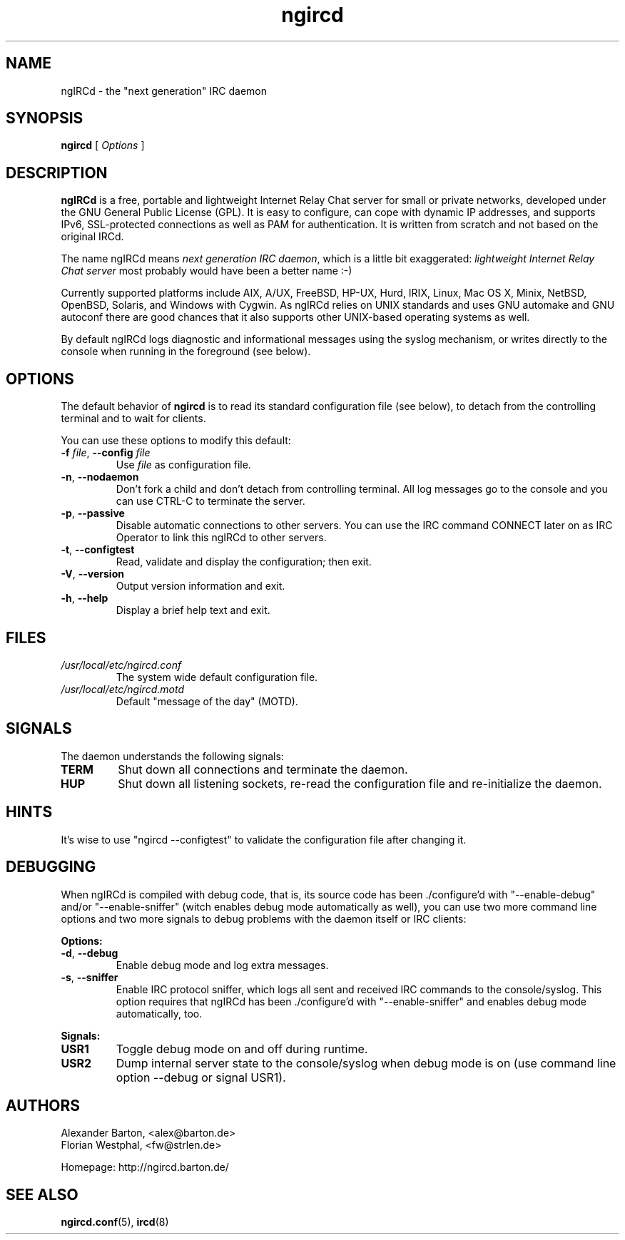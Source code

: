 .\"
.\" ngircd(8) manual page template
.\"
.TH ngircd 8 "Oct 2013" ngIRCd "ngIRCd Manual"
.SH NAME
ngIRCd \- the "next generation" IRC daemon
.SH SYNOPSIS
.B ngircd
[
.I Options
]
.SH DESCRIPTION
.BR ngIRCd
is a free, portable and lightweight Internet Relay Chat server for small
or private networks, developed under the GNU General Public License (GPL).
It is easy to configure, can cope with dynamic IP addresses, and supports
IPv6, SSL-protected connections as well as PAM for authentication.
It is written from scratch and not based on the original IRCd.
.PP
The name ngIRCd means
.IR "next generation IRC daemon",
which is a little bit exaggerated:
.IR "lightweight Internet Relay Chat server"
most probably would have been a better name :-)
.PP
Currently supported platforms include AIX, A/UX, FreeBSD, HP-UX, Hurd, IRIX,
Linux, Mac OS X, Minix, NetBSD, OpenBSD, Solaris, and Windows with Cygwin.
As ngIRCd relies on UNIX standards and uses GNU automake and GNU autoconf
there are good chances that it also supports other UNIX-based operating
systems as well.
.PP
By default ngIRCd logs diagnostic and informational messages using the syslog
mechanism, or writes directly to the console when running in the foreground
(see below).
.SH OPTIONS
The default behavior of
.BR ngircd
is to read its standard configuration file (see below), to detach from the
controlling terminal and to wait for clients.
.PP
You can use these options to modify this default:
.TP
\fB\-f\fR \fIfile\fR, \fB\-\-config\fR \fIfile\fR
Use
.I file
as configuration file.
.TP
\fB\-n\fR, \fB\-\-nodaemon\fR
Don't fork a child and don't detach from controlling terminal.
All log messages go to the console and you can use CTRL-C to
terminate the server.
.TP
\fB\-p\fR, \fB\-\-passive\fR
Disable automatic connections to other servers. You can use the IRC command
CONNECT later on as IRC Operator to link this ngIRCd to other servers.
.TP
\fB\-t\fR, \fB\-\-configtest\fR
Read, validate and display the configuration; then exit.
.TP
\fB\-V\fR, \fB\-\-version\fR
Output version information and exit.
.TP
\fB\-h\fR, \fB\-\-help\fR
Display a brief help text and exit.
.SH FILES
.I /usr/local/etc/ngircd.conf
.RS
The system wide default configuration file.
.RE
.I /usr/local/etc/ngircd.motd
.RS
Default "message of the day" (MOTD).
.RE
.SH SIGNALS
The daemon understands the following signals:
.TP
\fBTERM\fR
Shut down all connections and terminate the daemon.
.TP
\fBHUP\fR
Shut down all listening sockets, re-read the configuration file and
re-initialize the daemon.
.SH HINTS
It's wise to use "ngircd \-\-configtest" to validate the configuration file
after changing it.
.SH DEBUGGING
When ngIRCd is compiled with debug code, that is, its source code has
been ./configure'd with "\-\-enable\-debug" and/or "\-\-enable\-sniffer" (witch
enables debug mode automatically as well), you can use two more command
line options and two more signals to debug problems with the daemon itself
or IRC clients:
.PP
\fBOptions:\fR
.TP
\fB\-d\fR, \fB\-\-debug\fR
Enable debug mode and log extra messages.
.TP
\fB\-s\fR, \fB\-\-sniffer\fR
Enable IRC protocol sniffer, which logs all sent and received IRC commands to
the console/syslog. This option requires that ngIRCd has been ./configure'd
with "\-\-enable\-sniffer" and enables debug mode automatically, too.
.PP
\fBSignals:\fR
.TP
\fBUSR1\fR
Toggle debug mode on and off during runtime.
.TP
\fBUSR2\fR
Dump internal server state to the console/syslog when debug mode is on (use
command line option \-\-debug or signal USR1).
.SH AUTHORS
Alexander Barton, <alex@barton.de>
.br
Florian Westphal, <fw@strlen.de>
.PP
Homepage: http://ngircd.barton.de/
.SH "SEE ALSO"
.BR ngircd.conf (5),
.BR ircd (8)
.\"
.\" -eof-
